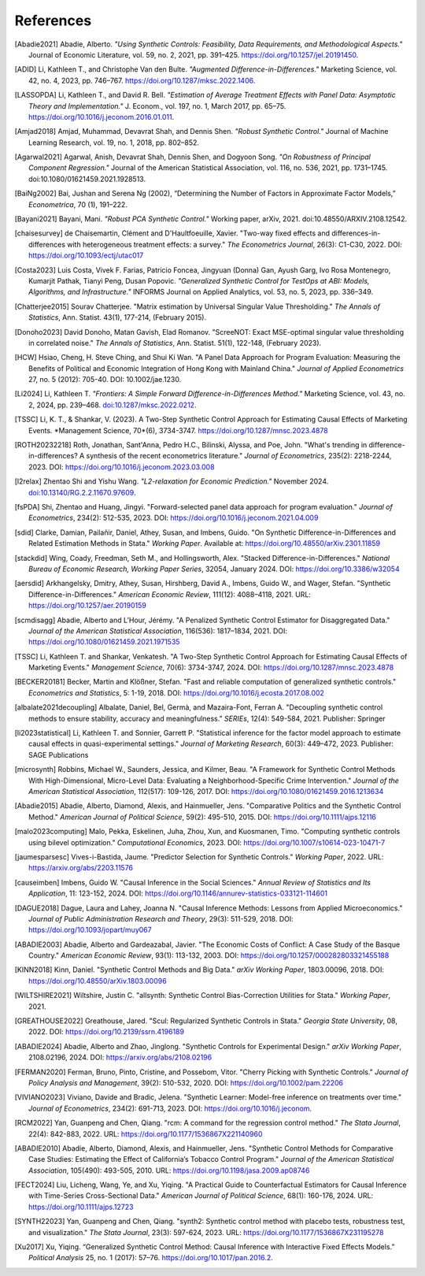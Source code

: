 References
==========

.. [Abadie2021] Abadie, Alberto. *"Using Synthetic Controls: Feasibility, Data Requirements, and Methodological Aspects."* Journal of Economic Literature, vol. 59, no. 2, 2021, pp. 391–425. https://doi.org/10.1257/jel.20191450.

.. [ADID] Li, Kathleen T., and Christophe Van den Bulte. *"Augmented Difference-in-Differences."* Marketing Science, vol. 42, no. 4, 2023, pp. 746–767. https://doi.org/10.1287/mksc.2022.1406.

.. [LASSOPDA] Li, Kathleen T., and David R. Bell. *"Estimation of Average Treatment Effects with Panel Data: Asymptotic Theory and Implementation."* J. Econom., vol. 197, no. 1, March 2017, pp. 65–75. https://doi.org/10.1016/j.jeconom.2016.01.011.



.. [Amjad2018] Amjad, Muhammad, Devavrat Shah, and Dennis Shen. *"Robust Synthetic Control."* Journal of Machine Learning Research, vol. 19, no. 1, 2018, pp. 802–852.

.. [Agarwal2021] Agarwal, Anish, Devavrat Shah, Dennis Shen, and Dogyoon Song. *"On Robustness of Principal Component Regression."* Journal of the American Statistical Association, vol. 116, no. 536, 2021, pp. 1731–1745. doi:10.1080/01621459.2021.1928513.

.. [BaiNg2002] Bai, Jushan and Serena Ng (2002), “Determining the Number of Factors in Approximate Factor Models,” *Econometrica*, 70 (1), 191–222.



.. [Bayani2021] Bayani, Mani. *"Robust PCA Synthetic Control."* Working paper, arXiv, 2021. doi:10.48550/ARXIV.2108.12542.

.. [chaisesurvey]
    de Chaisemartin, Clément and D'Haultfoeuille, Xavier. 
    "Two-way fixed effects and differences-in-differences with heterogeneous treatment effects: a survey." 
    *The Econometrics Journal*, 26(3): C1-C30, 2022. 
    DOI: https://doi.org/10.1093/ectj/utac017

.. [Costa2023] Luis Costa, Vivek F. Farias, Patricio Foncea, Jingyuan (Donna) Gan, Ayush Garg, Ivo Rosa Montenegro, Kumarjit Pathak, Tianyi Peng, Dusan Popovic. *"Generalized Synthetic Control for TestOps at ABI: Models, Algorithms, and Infrastructure."* INFORMS Journal on Applied Analytics, vol. 53, no. 5, 2023, pp. 336–349.

.. [Chatterjee2015] Sourav Chatterjee. "Matrix estimation by Universal Singular Value Thresholding." *The Annals of Statistics*, Ann. Statist. 43(1), 177-214, (February 2015).

.. [Donoho2023] David Donoho, Matan Gavish, Elad Romanov. "ScreeNOT: Exact MSE-optimal singular value thresholding in correlated noise." *The Annals of Statistics*, Ann. Statist. 51(1), 122-148, (February 2023).

.. [HCW] Hsiao, Cheng, H. Steve Ching, and Shui Ki Wan. "A Panel Data Approach for Program Evaluation: Measuring the Benefits of Political and Economic Integration of Hong Kong with Mainland China." *Journal of Applied Econometrics* 27, no. 5 (2012): 705-40. DOI: 10.1002/jae.1230.



.. [Li2024] Li, Kathleen T. *"Frontiers: A Simple Forward Difference-in-Differences Method."* Marketing Science, vol. 43, no. 2, 2024, pp. 239–468. `doi:10.1287/mksc.2022.0212 <https://doi.org/10.1287/mksc.2022.0212>`_.

.. [TSSC] Li, K. T., & Shankar, V. (2023). A Two-Step Synthetic Control Approach for Estimating Causal Effects of Marketing Events. *Management Science, 70*(6), 3734-3747. https://doi.org/10.1287/mnsc.2023.4878


.. [ROTH20232218]
    Roth, Jonathan, Sant'Anna, Pedro H.C., Bilinski, Alyssa, and Poe, John. 
    "What's trending in difference-in-differences? A synthesis of the recent econometrics literature." 
    *Journal of Econometrics*, 235(2): 2218-2244, 2023. 
    DOI: https://doi.org/10.1016/j.jeconom.2023.03.008

.. [l2relax] Zhentao Shi and Yishu Wang. *"L2-relaxation for Economic Prediction."* November 2024. `doi:10.13140/RG.2.2.11670.97609 <https://doi.org/10.13140/RG.2.2.11670.97609>`_.


.. [fsPDA]
    Shi, Zhentao and Huang, Jingyi. 
    "Forward-selected panel data approach for program evaluation." 
    *Journal of Econometrics*, 234(2): 512-535, 2023. 
    DOI: https://doi.org/10.1016/j.jeconom.2021.04.009

.. [sdid]
    Clarke, Damian, Pailañir, Daniel, Athey, Susan, and Imbens, Guido. 
    "On Synthetic Difference-in-Differences and Related Estimation Methods in Stata." 
    *Working Paper*. Available at: https://doi.org/10.48550/arXiv.2301.11859

.. [stackdid]
    Wing, Coady, Freedman, Seth M., and Hollingsworth, Alex. 
    "Stacked Difference-in-Differences." 
    *National Bureau of Economic Research, Working Paper Series*, 32054, January 2024. 
    DOI: https://doi.org/10.3386/w32054

.. [aersdid]
    Arkhangelsky, Dmitry, Athey, Susan, Hirshberg, David A., Imbens, Guido W., and Wager, Stefan. 
    "Synthetic Difference-in-Differences." 
    *American Economic Review*, 111(12): 4088–4118, 2021. 
    URL: https://doi.org/10.1257/aer.20190159

.. [scmdisagg]
    Abadie, Alberto and L’Hour, Jérémy. 
    "A Penalized Synthetic Control Estimator for Disaggregated Data." 
    *Journal of the American Statistical Association*, 116(536): 1817–1834, 2021. 
    DOI: https://doi.org/10.1080/01621459.2021.1971535

.. [TSSC]
    Li, Kathleen T. and Shankar, Venkatesh. 
    "A Two-Step Synthetic Control Approach for Estimating Causal Effects of Marketing Events." 
    *Management Science*, 70(6): 3734-3747, 2024. 
    DOI: https://doi.org/10.1287/mnsc.2023.4878

.. [BECKER20181]
    Becker, Martin and Klößner, Stefan. 
    "Fast and reliable computation of generalized synthetic controls." 
    *Econometrics and Statistics*, 5: 1-19, 2018. 
    DOI: https://doi.org/10.1016/j.ecosta.2017.08.002

.. [albalate2021decoupling]
    Albalate, Daniel, Bel, Germà, and Mazaira-Font, Ferran A. 
    "Decoupling synthetic control methods to ensure stability, accuracy and meaningfulness." 
    *SERIEs*, 12(4): 549-584, 2021. 
    Publisher: Springer

.. [li2023statistical]
    Li, Kathleen T. and Sonnier, Garrett P. 
    "Statistical inference for the factor model approach to estimate causal effects in quasi-experimental settings." 
    *Journal of Marketing Research*, 60(3): 449–472, 2023. 
    Publisher: SAGE Publications

.. [microsynth]
    Robbins, Michael W., Saunders, Jessica, and Kilmer, Beau. 
    "A Framework for Synthetic Control Methods With High-Dimensional, Micro-Level Data: Evaluating a Neighborhood-Specific Crime Intervention." 
    *Journal of the American Statistical Association*, 112(517): 109-126, 2017. 
    DOI: https://doi.org/10.1080/01621459.2016.1213634

.. [Abadie2015]
    Abadie, Alberto, Diamond, Alexis, and Hainmueller, Jens. 
    "Comparative Politics and the Synthetic Control Method." 
    *American Journal of Political Science*, 59(2): 495-510, 2015. 
    DOI: https://doi.org/10.1111/ajps.12116

.. [malo2023computing]
    Malo, Pekka, Eskelinen, Juha, Zhou, Xun, and Kuosmanen, Timo. 
    "Computing synthetic controls using bilevel optimization." 
    *Computational Economics*, 2023. 
    DOI: https://doi.org/10.1007/s10614-023-10471-7

.. [jaumesparsesc]
    Vives-i-Bastida, Jaume. 
    "Predictor Selection for Synthetic Controls." 
    *Working Paper*, 2022. 
    URL: https://arxiv.org/abs/2203.11576

.. [causeimben]
    Imbens, Guido W. 
    "Causal Inference in the Social Sciences." 
    *Annual Review of Statistics and Its Application*, 11: 123-152, 2024. 
    DOI: https://doi.org/10.1146/annurev-statistics-033121-114601


.. [DAGUE2018]
    Dague, Laura and Lahey, Joanna N. 
    "Causal Inference Methods: Lessons from Applied Microeconomics." 
    *Journal of Public Administration Research and Theory*, 29(3): 511-529, 2018. 
    DOI: https://doi.org/10.1093/jopart/muy067

.. [ABADIE2003]
    Abadie, Alberto and Gardeazabal, Javier. 
    "The Economic Costs of Conflict: A Case Study of the Basque Country." 
    *American Economic Review*, 93(1): 113-132, 2003. 
    DOI: https://doi.org/10.1257/000282803321455188

.. [KINN2018]
    Kinn, Daniel. 
    "Synthetic Control Methods and Big Data." 
    *arXiv Working Paper*, 1803.00096, 2018. 
    DOI: https://doi.org/10.48550/arXiv.1803.00096

.. [WILTSHIRE2021]
    Wiltshire, Justin C. 
    "allsynth: Synthetic Control Bias-Correction Utilities for Stata." 
    *Working Paper*, 2021.

.. [GREATHOUSE2022]
    Greathouse, Jared. 
    "Scul: Regularized Synthetic Controls in Stata." 
    *Georgia State University*, 08, 2022. 
    DOI: https://doi.org/10.2139/ssrn.4196189

.. [ABADIE2024]
    Abadie, Alberto and Zhao, Jinglong. 
    "Synthetic Controls for Experimental Design." 
    *arXiv Working Paper*, 2108.02196, 2024. 
    DOI: https://arxiv.org/abs/2108.02196

.. [FERMAN2020]
    Ferman, Bruno, Pinto, Cristine, and Possebom, Vitor. 
    "Cherry Picking with Synthetic Controls." 
    *Journal of Policy Analysis and Management*, 39(2): 510-532, 2020. 
    DOI: https://doi.org/10.1002/pam.22206

.. [VIVIANO2023]
    Viviano, Davide and Bradic, Jelena. 
    "Synthetic Learner: Model-free inference on treatments over time." 
    *Journal of Econometrics*, 234(2): 691-713, 2023. 
    DOI: https://doi.org/10.1016/j.jeconom.


.. [RCM2022]
    Yan, Guanpeng and Chen, Qiang. 
    "rcm: A command for the regression control method." 
    *The Stata Journal*, 22(4): 842-883, 2022. 
    URL: https://doi.org/10.1177/1536867X221140960

.. [ABADIE2010]
    Abadie, Alberto, Diamond, Alexis, and Hainmueller, Jens. 
    "Synthetic Control Methods for Comparative Case Studies: Estimating the Effect of California’s Tobacco Control Program." 
    *Journal of the American Statistical Association*, 105(490): 493-505, 2010. 
    URL: https://doi.org/10.1198/jasa.2009.ap08746

.. [FECT2024]
    Liu, Licheng, Wang, Ye, and Xu, Yiqing. 
    "A Practical Guide to Counterfactual Estimators for Causal Inference with Time-Series Cross-Sectional Data." 
    *American Journal of Political Science*, 68(1): 160-176, 2024. 
    URL: https://doi.org/10.1111/ajps.12723

.. [SYNTH22023]
    Yan, Guanpeng and Chen, Qiang. 
    "synth2: Synthetic control method with placebo tests, robustness test, and visualization." 
    *The Stata Journal*, 23(3): 597-624, 2023. 
    URL: https://doi.org/10.1177/1536867X231195278


.. [Xu2017] Xu, Yiqing. “Generalized Synthetic Control Method: Causal Inference with Interactive Fixed Effects Models.” *Political Analysis* 25, no. 1 (2017): 57–76. https://doi.org/10.1017/pan.2016.2.
